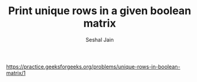 #+TITLE: Print unique rows in a given boolean matrix
#+AUTHOR: Seshal Jain
#+TAGS[]: trie
https://practice.geeksforgeeks.org/problems/unique-rows-in-boolean-matrix/1
